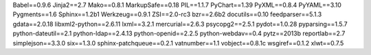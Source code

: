 Babel==0.9.6
Jinja2==2.7
Mako==0.8.1
MarkupSafe==0.18
PIL==1.1.7
PyChart==1.39
PyXML==0.8.4
PyYAML==3.10
Pygments==1.6
Sphinx==1.2b1
Werkzeug==0.9.1
ZSI==2.0-rc3
bzr==2.6b2
docutils==0.10
feedparser==5.1.3
gdata==2.0.18
libxml2-python==2.6.11
lxml==3.2.1
mercurial==2.6.3
psycopg2==2.5.1
pydot==1.0.28
pyparsing==1.5.7
python-dateutil==2.1
python-ldap==2.4.13
python-openid==2.2.5
python-webdav==0.4
pytz==2013b
reportlab==2.7
simplejson==3.3.0
six==1.3.0
sphinx-patchqueue==0.2.1
vatnumber==1.1
vobject==0.8.1c
wsgiref==0.1.2
xlwt==0.7.5
